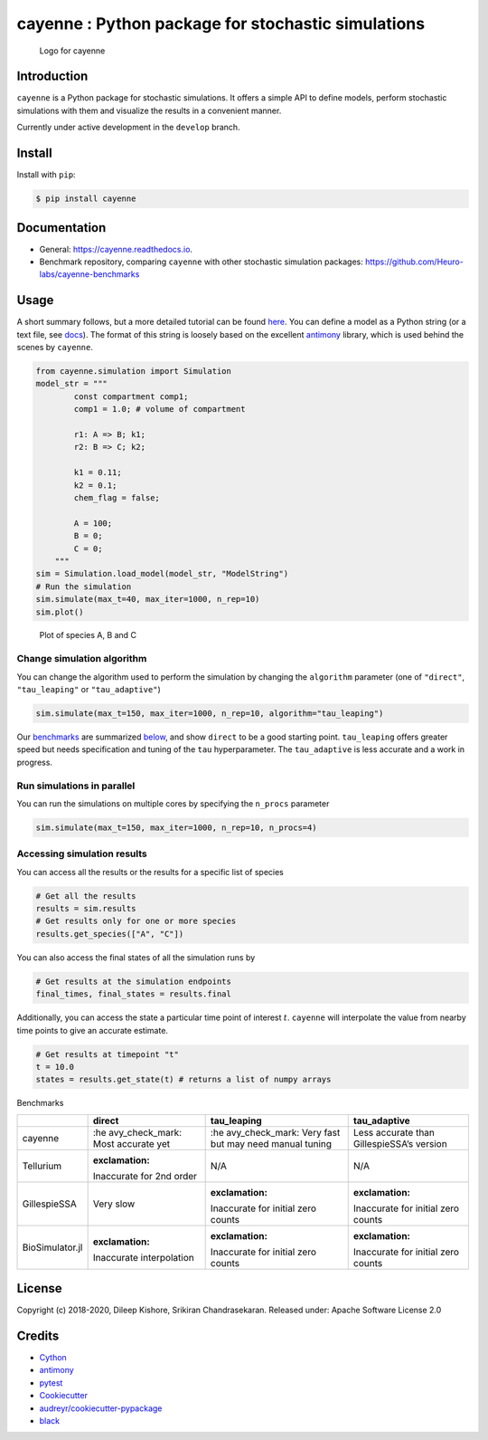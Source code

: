 cayenne : Python package for stochastic simulations
===================================================

.. figure:: https://raw.githubusercontent.com/Heuro-labs/cayenne/master/docs/images/logo.png
   :alt: Logo for cayenne

   Logo for cayenne

|Travis Build Status| |Azure Build Status| |codecov| |Updates|
|Documentation Status| |pypi| |License| |Code style: black|

Introduction
------------

``cayenne`` is a Python package for stochastic simulations. It offers a
simple API to define models, perform stochastic simulations with them
and visualize the results in a convenient manner.

Currently under active development in the ``develop`` branch.

Install
-------

Install with ``pip``:

.. code:: bash

   $ pip install cayenne

Documentation
-------------

-  General: https://cayenne.readthedocs.io.
-  Benchmark repository, comparing ``cayenne`` with other stochastic
   simulation packages: https://github.com/Heuro-labs/cayenne-benchmarks

Usage
-----

A short summary follows, but a more detailed tutorial can be found
`here <https://cayenne.readthedocs.io/en/latest/tutorial.html>`__. You
can define a model as a Python string (or a text file, see
`docs <https://cayenne.readthedocs.io>`__). The format of this string is
loosely based on the excellent
`antimony <https://tellurium.readthedocs.io/en/latest/antimony.html#introduction-basics>`__
library, which is used behind the scenes by ``cayenne``.

.. code:: python

   from cayenne.simulation import Simulation
   model_str = """
           const compartment comp1;
           comp1 = 1.0; # volume of compartment

           r1: A => B; k1;
           r2: B => C; k2;

           k1 = 0.11;
           k2 = 0.1;
           chem_flag = false;

           A = 100;
           B = 0;
           C = 0;
       """
   sim = Simulation.load_model(model_str, "ModelString")
   # Run the simulation
   sim.simulate(max_t=40, max_iter=1000, n_rep=10)
   sim.plot()

.. figure:: https://raw.githubusercontent.com/Heuro-labs/cayenne/master/docs/images/plot_basic.png
   :alt: Plot of species A, B and C

   Plot of species A, B and C

Change simulation algorithm
~~~~~~~~~~~~~~~~~~~~~~~~~~~

You can change the algorithm used to perform the simulation by changing
the ``algorithm`` parameter (one of ``"direct"``, ``"tau_leaping"`` or
``"tau_adaptive"``)

.. code:: python

   sim.simulate(max_t=150, max_iter=1000, n_rep=10, algorithm="tau_leaping")

Our `benchmarks <https://github.com/Heuro-labs/cayenne-benchmarks>`__
are summarized `below <#benchmarks>`__, and show ``direct`` to be a good
starting point. ``tau_leaping`` offers greater speed but needs
specification and tuning of the ``tau`` hyperparameter. The
``tau_adaptive`` is less accurate and a work in progress.

Run simulations in parallel
~~~~~~~~~~~~~~~~~~~~~~~~~~~

You can run the simulations on multiple cores by specifying the
``n_procs`` parameter

.. code:: python

   sim.simulate(max_t=150, max_iter=1000, n_rep=10, n_procs=4)

Accessing simulation results
~~~~~~~~~~~~~~~~~~~~~~~~~~~~

You can access all the results or the results for a specific list of
species

.. code:: python

   # Get all the results
   results = sim.results
   # Get results only for one or more species
   results.get_species(["A", "C"])

You can also access the final states of all the simulation runs by

.. code:: python

   # Get results at the simulation endpoints
   final_times, final_states = results.final

Additionally, you can access the state a particular time point of
interest :math:`t`. ``cayenne`` will interpolate the value from nearby
time points to give an accurate estimate.

.. code:: python

   # Get results at timepoint "t"
   t = 10.0
   states = results.get_state(t) # returns a list of numpy arrays

.. raw:: html

   <h2 id="benchmarks">

Benchmarks

.. raw:: html

   </h2>

+-----------------+-----------------+-----------------+-----------------+
|                 | direct          | tau_leaping     | tau_adaptive    |
+=================+=================+=================+=================+
| cayenne         | :he             | :he             | Less accurate   |
|                 | avy_check_mark: | avy_check_mark: | than            |
|                 | Most accurate   | Very fast but   | GillespieSSA’s  |
|                 | yet             | may need manual | version         |
|                 |                 | tuning          |                 |
+-----------------+-----------------+-----------------+-----------------+
| Tellurium       | :exclamation:   | N/A             | N/A             |
|                 | Inaccurate for  |                 |                 |
|                 | 2nd order       |                 |                 |
+-----------------+-----------------+-----------------+-----------------+
| GillespieSSA    | Very slow       | :exclamation:   | :exclamation:   |
|                 |                 | Inaccurate for  | Inaccurate for  |
|                 |                 | initial zero    | initial zero    |
|                 |                 | counts          | counts          |
+-----------------+-----------------+-----------------+-----------------+
| BioSimulator.jl | :exclamation:   | :exclamation:   | :exclamation:   |
|                 | Inaccurate      | Inaccurate for  | Inaccurate for  |
|                 | interpolation   | initial zero    | initial zero    |
|                 |                 | counts          | counts          |
+-----------------+-----------------+-----------------+-----------------+

License
-------

Copyright (c) 2018-2020, Dileep Kishore, Srikiran Chandrasekaran.
Released under: Apache Software License 2.0

Credits
-------

-  `Cython <https://cython.org/>`__
-  `antimony <https://tellurium.readthedocs.io/en/latest/antimony.html>`__
-  `pytest <https://docs.pytest.org>`__
-  `Cookiecutter <https://github.com/audreyr/cookiecutter>`__
-  `audreyr/cookiecutter-pypackage <https://github.com/audreyr/cookiecutter-pypackage>`__
-  `black <https://github.com/ambv/black>`__

.. |Travis Build Status| image:: https://travis-ci.com/Heuro-labs/cayenne.svg?branch=master
   :target: https://travis-ci.com/Heuro-labs/cayenne
.. |Azure Build Status| image:: https://dev.azure.com/srikiranc/cayenne/_apis/build/status/Heuro-labs.cayenne?branchName=master
   :target: https://dev.azure.com/srikiranc/cayenne/_build
.. |codecov| image:: https://codecov.io/gh/Heuro-labs/cayenne/branch/master/graph/badge.svg
   :target: https://codecov.io/gh/Heuro-labs/cayenne
.. |Updates| image:: https://pyup.io/repos/github/Heuro-labs/cayenne/shield.svg
   :target: https://pyup.io/repos/github/Heuro-labs/cayenne/
.. |Documentation Status| image:: https://readthedocs.org/projects/cayenne/badge/?version=latest
   :target: https://cayenne.readthedocs.io/en/latest/?badge=latest
.. |pypi| image:: https://img.shields.io/pypi/v/cayenne.svg
   :target: https://pypi.python.org/pypi/cayenne
.. |License| image:: https://img.shields.io/badge/license-Apache%202-blue.svg
.. |Code style: black| image:: https://img.shields.io/badge/code%20style-black-000000.svg
   :target: https://github.com/ambv/black
